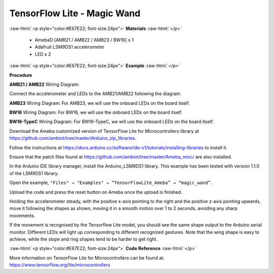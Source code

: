 ##########################################################################
TensorFlow Lite - Magic Wand
##########################################################################

.. role:: raw-html(raw)
   :format: html

:raw-html:`<p style="color:#E67E22; font-size:24px">`
**Materials**
:raw-html:`</p>`

  - AmebaD [AMB21 / AMB22 / AMB23 / BW16] x 1
  - Adafruit LSM9DS1 accelerometer
  - LED x 2

:raw-html:`<p style="color:#E67E22; font-size:24px">`
**Example**
:raw-html:`</p>`

**Procedure**

**AMB21 / AMB22** Wiring Diagram:

Connect the accelerometer and LEDs to the AMB21/AMB22 following the diagram.

.. image:: /media/ambd_arduino/TFL_MagicWand/image1.jpeg
   :align: center
   :width: 1027
   :height: 630

**AMB23** Wiring Diagram:
For AMB23, we will use the onboard LEDs on the board itself.
  
.. image:: /media/ambd_arduino/TFL_MagicWand/image1-1.jpeg
   :align: center
   :width: 971
   :height: 658

**BW16** Wiring Diagram:
For BW16, we will use the onboard LEDs on the board itself.

.. image:: /media/ambd_arduino/TFL_MagicWand/image1-2.jpeg
   :align: center
   :width: 859
   :height: 690

**BW16-TypeC** Wiring Diagram:
For BW16-TypeC, we will use the onboard LEDs on the board itself.

.. image:: /media/ambd_arduino/TFL_MagicWand/image1-3.png
   :align: center
   :width: 980
   :height: 734
   :scale: 95 %

Download the Ameba customized version of TensorFlow Lite for
Microcontrollers library at
https://github.com/ambiot/tree/master/Arduino_zip_libraries.

Follow the instructions at https://docs.arduino.cc/software/ide-v1/tutorials/installing-libraries to
install it. 

Ensure that the patch files found at
https://github.com/ambiot/tree/master/Ameba_misc/ are also
installed.

In the Arduino IDE library manager, install the Arduino_LSM9DS1 library. This example has been tested with version 1.1.0 of the LSM9DS1 library.


Open the example, ``"Files" → "Examples" → “TensorFlowLite_Ameba” →
“magic_wand”``.
  
.. image:: /media/ambd_arduino/TFL_MagicWand/image2.jpeg
   :align: center
   :width: 556
   :height: 830
   :scale: 84 %

Upload the code and press the reset button on Ameba once the upload is
finished.

Holding the accelerometer steady, with the positive x-axis pointing to
the right and the positive z-axis pointing upwards, move it following
the shapes as shown, moving it in a smooth motion over 1 to 2 seconds,
avoiding any sharp movements.
  
.. image:: /media/ambd_arduino/TFL_MagicWand/image3.jpeg
   :align: center
   :width: 777
   :height: 337

If the movement is recognised by the Tensorflow Lite model, you should
see the same shape output to the Arduino serial monitor. Different LEDs
will light up corresponding to different recognized gestures.
Note that the wing shape is easy to achieve, while the slope and ring
shapes tend to be harder to get right.

.. image:: /media/ambd_arduino/TFL_MagicWand/image4.jpeg
   :align: center
   :width: 639
   :height: 458

:raw-html:`<p style="color:#E67E22; font-size:24px">`
**Code Reference**
:raw-html:`</p>`

More information on TensorFlow Lite for Microcontrollers can be found
at: https://www.tensorflow.org/lite/microcontrollers

